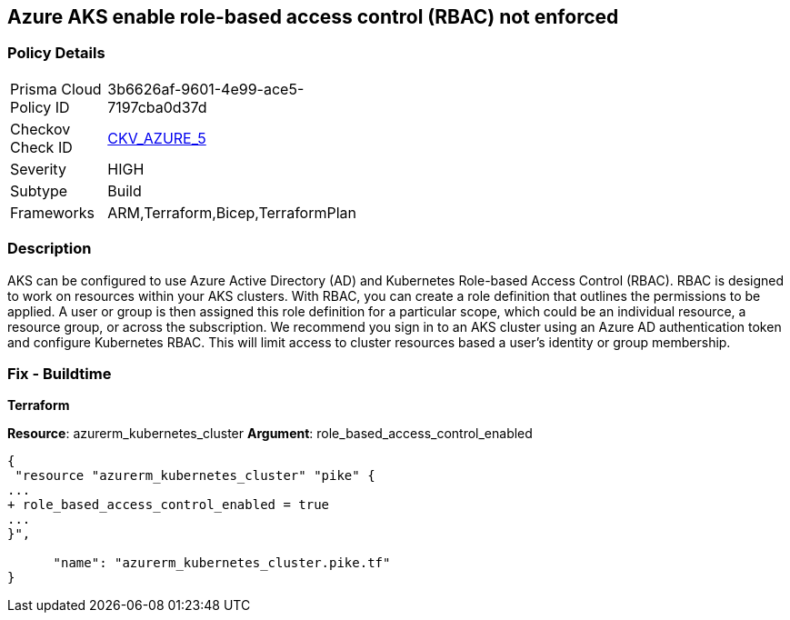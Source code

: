 == Azure AKS enable role-based access control (RBAC) not enforced
// Azure Kubernetes Service (AKS) role-based access control (RBAC) not enforced


=== Policy Details 

[width=45%]
[cols="1,1"]
|=== 
|Prisma Cloud Policy ID 
| 3b6626af-9601-4e99-ace5-7197cba0d37d

|Checkov Check ID 
| https://github.com/bridgecrewio/checkov/tree/master/checkov/terraform/checks/resource/azure/AKSRbacEnabled.py[CKV_AZURE_5]

|Severity
|HIGH

|Subtype
|Build
//, Run

|Frameworks
|ARM,Terraform,Bicep,TerraformPlan

|=== 



=== Description 


AKS can be configured to use Azure Active Directory (AD) and Kubernetes Role-based Access Control (RBAC).
RBAC is designed to work on resources within your AKS clusters.
With RBAC, you can create a role definition that outlines the permissions to be applied.
A user or group is then assigned this role definition for a particular scope, which could be an individual resource, a resource group, or across the subscription.
We recommend you sign in to an AKS cluster using an Azure AD authentication token and configure Kubernetes RBAC.
This will limit access to cluster resources based a user's identity or group membership.

=== Fix - Buildtime


*Terraform* 


*Resource*: azurerm_kubernetes_cluster *Argument*: role_based_access_control_enabled


[source,go]
----
{
 "resource "azurerm_kubernetes_cluster" "pike" {
...
+ role_based_access_control_enabled = true
...
}",

      "name": "azurerm_kubernetes_cluster.pike.tf"
}
----
----
